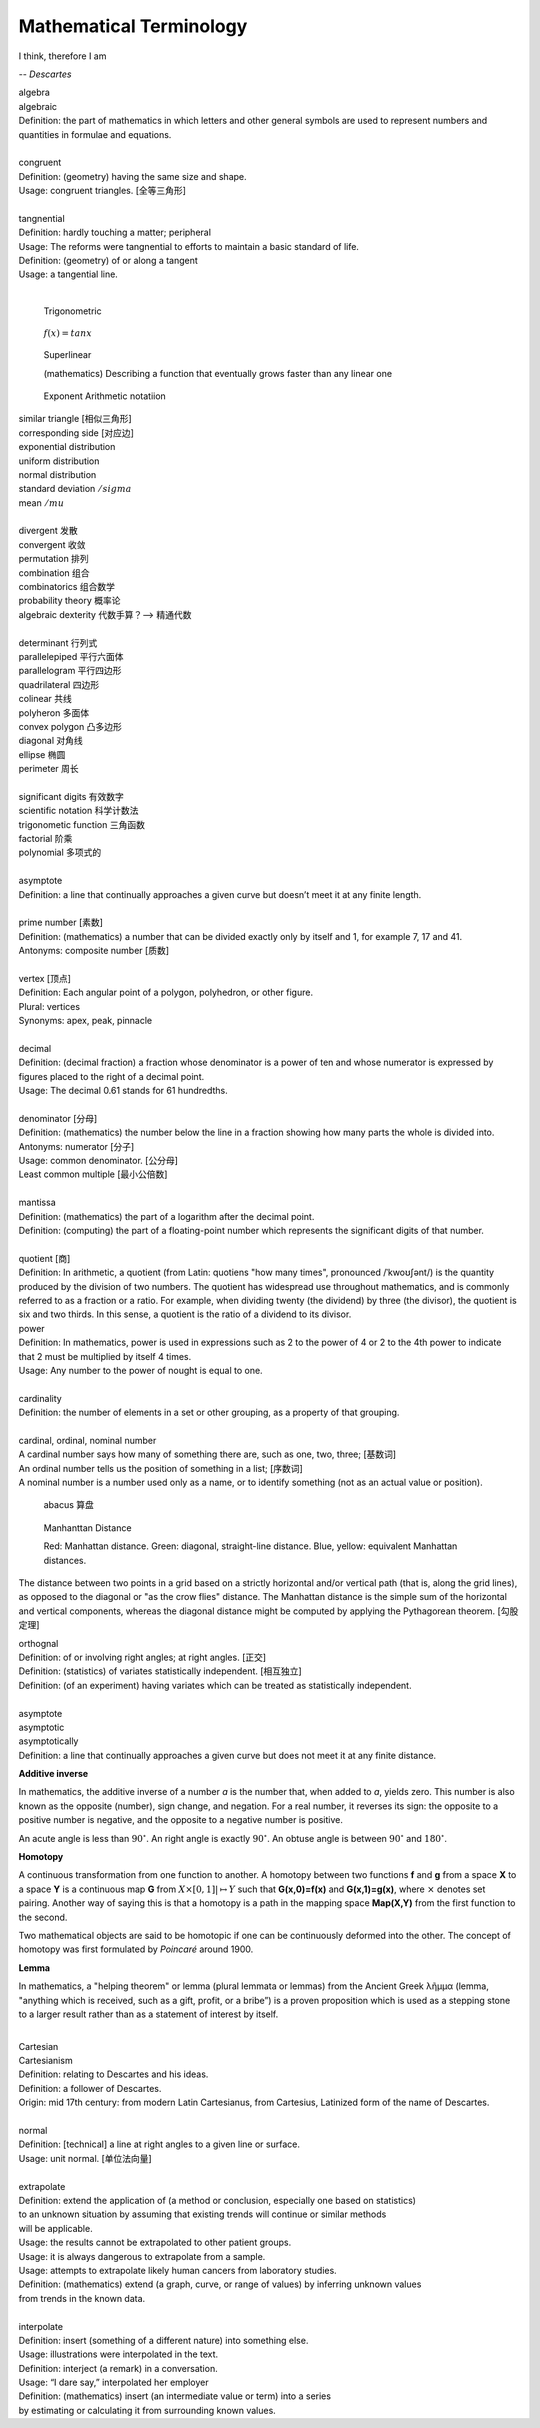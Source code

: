 Mathematical Terminology
========================

I think, therefore I am

-- *Descartes*

| algebra
| algebraic
| Definition: the part of mathematics in which letters and other general symbols are used to represent numbers and quantities in formulae and equations.
| 
| congruent 
| Definition: (geometry) having the same size and shape.
| Usage: congruent triangles. [全等三角形]
| 
| tangnential
| Definition: hardly touching a matter; peripheral
| Usage: The reforms were tangnential to efforts to maintain a basic standard of life.
| Definition: (geometry) of  or along a tangent
| Usage: a tangential line.
|

.. image:: images/right_triangle.png
.. figure:: images/trigonometrics.png
   
   Trigonometric

.. figure:: images/tan_x.png

   :math:`f(x) = tan x`

.. figure:: images/superlinear_fig.jpg

   Superlinear

   (mathematics) Describing a function 
   that eventually grows faster than any linear one

.. figure:: images/exponent-8-2.svg

   Exponent Arithmetic notatiion

| similar triangle [相似三角形]
| corresponding side [对应边] 
| exponential distribution
| uniform distribution
| normal distribution
| standard deviation   :math:`/sigma`
| mean  :math:`/mu`
| 
| divergent  发散
| convergent 收敛
| permutation 排列
| combination 组合
| combinatorics 组合数学
| probability theory 概率论
| algebraic dexterity 代数手算？--> 精通代数
|
| determinant 行列式
| parallelepiped 平行六面体
| parallelogram 平行四边形
| quadrilateral 四边形
| colinear 共线
| polyheron 多面体
| convex polygon 凸多边形
| diagonal 对角线
| ellipse 椭圆
| perimeter 周长
| 
| significant digits 有效数字
| scientific notation 科学计数法
| trigonometic function 三角函数
| factorial 阶乘
| polynomial 多项式的
| 
| asymptote
| Definition: a line that continually approaches a given curve but doesn’t meet it at any finite length.
| 
| prime number [素数]
| Definition: (mathematics) a number that can be divided exactly only by itself and 1, for example 7, 17 and 41.
| Antonyms: composite number [质数]
|
| vertex [顶点]
| Definition: Each angular point of a polygon, polyhedron, or other figure.
| Plural: vertices
| Synonyms: apex, peak, pinnacle
| 
| decimal
| Definition: (decimal fraction) a fraction whose denominator is a power of ten and whose numerator is expressed by figures placed to the right of a decimal point.
| Usage: The decimal 0.61 stands for 61 hundredths.
| 
| denominator [分母]
| Definition: (mathematics) the number below the line in a fraction showing how many parts the whole is divided into.
| Antonyms: numerator [分子]
| Usage: common denominator. [公分母]
| Least common multiple [最小公倍数]
| 
| mantissa
| Definition: (mathematics) the part of a logarithm after the decimal point.
| Definition: (computing) the part of a floating-point number which represents the significant digits of that number.
|
| quotient [商]
| Definition: In arithmetic, a quotient (from Latin: quotiens "how many times", pronounced /ˈkwoʊʃənt/) is the quantity produced by the division of two numbers. The quotient has widespread use throughout mathematics, and is commonly referred to as a fraction or a ratio. For example, when dividing twenty (the dividend) by three (the divisor), the quotient is six and two thirds. In this sense, a quotient is the ratio of a dividend to its divisor.

.. image:: images/quotient.png
.. image:: images/arithmetic_operations.png

| power
| Definition: In mathematics, power is used in expressions such as 2 to the power of 4 or 2 to the 4th power to indicate that 2 must be multiplied by itself 4 times.
| Usage: Any number to the power of nought is equal to one.
| 
| cardinality
| Definition: the number of elements in a set or other grouping, as a property of that grouping.
| 
| cardinal, ordinal, nominal number
| A cardinal number says how many of something there are, such as one, two, three; [基数词]
| An ordinal number tells us the position of something in a list; [序数词]
| A nominal number is a number used only as a name, or to identify something (not as an actual value or position). 

.. figure:: images/abacus.jpg

   abacus 算盘

.. figure:: images/Manhattan_distance.svg

   Manhanttan Distance
   
   Red: Manhattan distance.
   Green: diagonal, straight-line distance. 
   Blue, yellow: equivalent Manhattan distances.

The distance between two points in a grid based on a strictly horizontal
and/or vertical path (that is, along the grid lines), as opposed to the diagonal
or "as the crow flies" distance. The Manhattan distance is the simple sum of the
horizontal and vertical components, whereas the diagonal distance might be
computed by applying the Pythagorean theorem. [勾股定理]

| orthognal
| Definition: of or involving right angles; at right angles. [正交]
| Definition: (statistics) of variates statistically independent. [相互独立]
| Definition: (of an experiment) having variates which can be treated as statistically independent.
| 
| asymptote
| asymptotic
| asymptotically
| Definition: a line that continually approaches a given curve but does not meet it at any finite distance.

.. image:: images/asymptotic_example.svg.png


**Additive inverse**
 
In mathematics, the additive inverse of a number *a* is the number that, 
when added to *a*, yields zero. This number is also known as the opposite (number), 
sign change, and negation. For a real number, it reverses its sign: the opposite to 
a positive number is negative, and the opposite to a negative number is positive.


An acute angle is less than :math:`90^\circ`.
An right angle is exactly :math:`90^\circ`.
An obtuse angle is between :math:`90^\circ` and :math:`180^\circ`.


**Homotopy**

A continuous transformation from one function to another. 
A homotopy between two functions **f** and **g** from a space **X** to a space **Y** 
is a continuous map **G** from :math:`X \times [0,1]| \mapsto Y` such that **G(x,0)=f(x)** 
and **G(x,1)=g(x)**, where :math:`\times` denotes set pairing. Another way of saying this 
is that a homotopy is a path in the mapping space **Map(X,Y)** from the first function to 
the second.

Two mathematical objects are said to be homotopic if one can be continuously deformed into the other. 
The concept of homotopy was first formulated by *Poincaré* around 1900.


**Lemma**

In mathematics, a "helping theorem" or lemma (plural lemmata or lemmas) 
from the Ancient Greek λῆμμα (lemma, "anything which is received, such as 
a gift, profit, or a bribe”) is a proven proposition which is used as a 
stepping stone to a larger result rather than as a statement of interest 
by itself.

|
| Cartesian
| Cartesianism
| Definition: relating to Descartes and his ideas.
| Definition: a follower of Descartes.
| Origin: mid 17th century: from modern Latin Cartesianus, from Cartesius, Latinized form of the name of Descartes.
| 
| normal
| Definition: [technical] a line at right angles to a given line or surface.
| Usage: unit normal. [单位法向量]
|
| extrapolate
| Definition: extend the application of (a method or conclusion, especially one based on statistics) 
| to an unknown situation by assuming that existing trends will continue or similar methods 
| will be applicable.
| Usage: the results cannot be extrapolated to other patient groups.
| Usage: it is always dangerous to extrapolate from a sample.
| Usage: attempts to extrapolate likely human cancers from laboratory studies.
| Definition: (mathematics) extend (a graph, curve, or range of values) by inferring unknown values 
| from trends in the known data.
| 
| interpolate
| Definition: insert (something of a different nature) into something else.
| Usage: illustrations were interpolated in the text.
| Definition: interject (a remark) in a conversation.
| Usage: “I dare say,” interpolated her employer
| Definition: (mathematics) insert (an intermediate value or term) into a series 
| by estimating or calculating it from surrounding known values.
